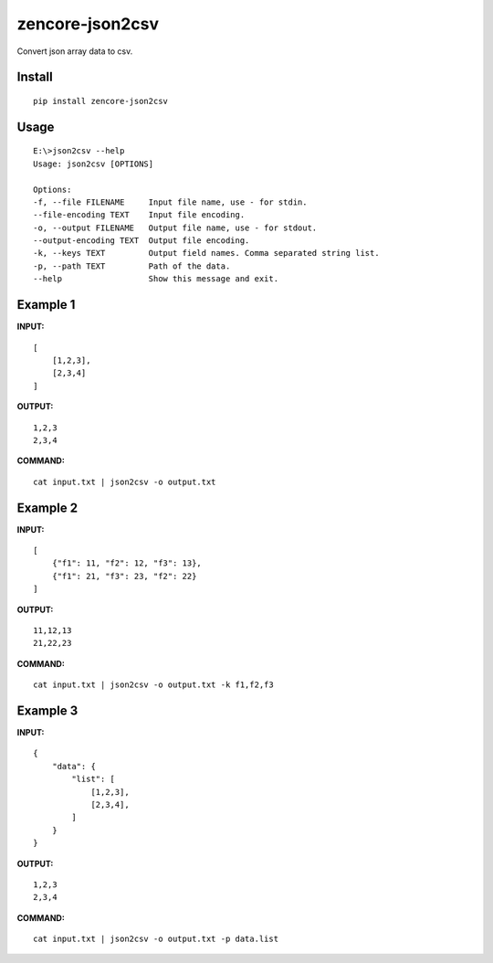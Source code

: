 zencore-json2csv
================

Convert json array data to csv.


Install
-------

::

    pip install zencore-json2csv


Usage
-----

::

    E:\>json2csv --help
    Usage: json2csv [OPTIONS]

    Options:
    -f, --file FILENAME     Input file name, use - for stdin.
    --file-encoding TEXT    Input file encoding.
    -o, --output FILENAME   Output file name, use - for stdout.
    --output-encoding TEXT  Output file encoding.
    -k, --keys TEXT         Output field names. Comma separated string list.
    -p, --path TEXT         Path of the data.
    --help                  Show this message and exit.

Example 1
---------

**INPUT:**

::

    [
        [1,2,3],
        [2,3,4]
    ]

**OUTPUT:**

::

    1,2,3
    2,3,4

**COMMAND:**

::

    cat input.txt | json2csv -o output.txt

Example 2
---------

**INPUT:**

::

    [
        {"f1": 11, "f2": 12, "f3": 13},
        {"f1": 21, "f3": 23, "f2": 22}
    ]

**OUTPUT:**

::

    11,12,13
    21,22,23

**COMMAND:**

::

    cat input.txt | json2csv -o output.txt -k f1,f2,f3

Example 3
---------
**INPUT:**

::

    {
        "data": {
            "list": [
                [1,2,3],
                [2,3,4],
            ]
        }
    }

**OUTPUT:**

::

    1,2,3
    2,3,4

**COMMAND:**

::

    cat input.txt | json2csv -o output.txt -p data.list

